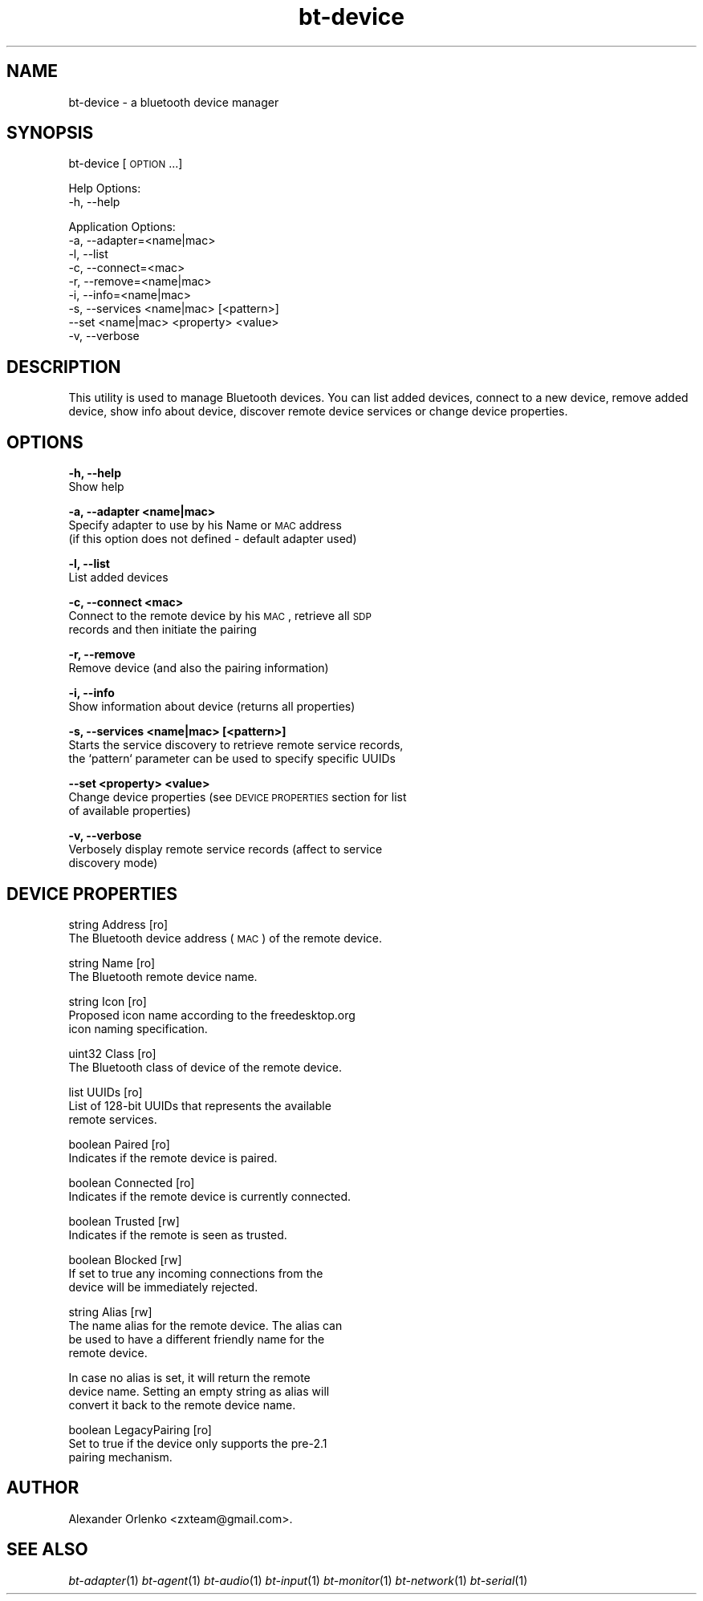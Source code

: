 .\" Automatically generated by Pod::Man 2.22 (Pod::Simple 3.14)
.\"
.\" Standard preamble:
.\" ========================================================================
.de Sp \" Vertical space (when we can't use .PP)
.if t .sp .5v
.if n .sp
..
.de Vb \" Begin verbatim text
.ft CW
.nf
.ne \\$1
..
.de Ve \" End verbatim text
.ft R
.fi
..
.\" Set up some character translations and predefined strings.  \*(-- will
.\" give an unbreakable dash, \*(PI will give pi, \*(L" will give a left
.\" double quote, and \*(R" will give a right double quote.  \*(C+ will
.\" give a nicer C++.  Capital omega is used to do unbreakable dashes and
.\" therefore won't be available.  \*(C` and \*(C' expand to `' in nroff,
.\" nothing in troff, for use with C<>.
.tr \(*W-
.ds C+ C\v'-.1v'\h'-1p'\s-2+\h'-1p'+\s0\v'.1v'\h'-1p'
.ie n \{\
.    ds -- \(*W-
.    ds PI pi
.    if (\n(.H=4u)&(1m=24u) .ds -- \(*W\h'-12u'\(*W\h'-12u'-\" diablo 10 pitch
.    if (\n(.H=4u)&(1m=20u) .ds -- \(*W\h'-12u'\(*W\h'-8u'-\"  diablo 12 pitch
.    ds L" ""
.    ds R" ""
.    ds C` ""
.    ds C' ""
'br\}
.el\{\
.    ds -- \|\(em\|
.    ds PI \(*p
.    ds L" ``
.    ds R" ''
'br\}
.\"
.\" Escape single quotes in literal strings from groff's Unicode transform.
.ie \n(.g .ds Aq \(aq
.el       .ds Aq '
.\"
.\" If the F register is turned on, we'll generate index entries on stderr for
.\" titles (.TH), headers (.SH), subsections (.SS), items (.Ip), and index
.\" entries marked with X<> in POD.  Of course, you'll have to process the
.\" output yourself in some meaningful fashion.
.ie \nF \{\
.    de IX
.    tm Index:\\$1\t\\n%\t"\\$2"
..
.    nr % 0
.    rr F
.\}
.el \{\
.    de IX
..
.\}
.\"
.\" Accent mark definitions (@(#)ms.acc 1.5 88/02/08 SMI; from UCB 4.2).
.\" Fear.  Run.  Save yourself.  No user-serviceable parts.
.    \" fudge factors for nroff and troff
.if n \{\
.    ds #H 0
.    ds #V .8m
.    ds #F .3m
.    ds #[ \f1
.    ds #] \fP
.\}
.if t \{\
.    ds #H ((1u-(\\\\n(.fu%2u))*.13m)
.    ds #V .6m
.    ds #F 0
.    ds #[ \&
.    ds #] \&
.\}
.    \" simple accents for nroff and troff
.if n \{\
.    ds ' \&
.    ds ` \&
.    ds ^ \&
.    ds , \&
.    ds ~ ~
.    ds /
.\}
.if t \{\
.    ds ' \\k:\h'-(\\n(.wu*8/10-\*(#H)'\'\h"|\\n:u"
.    ds ` \\k:\h'-(\\n(.wu*8/10-\*(#H)'\`\h'|\\n:u'
.    ds ^ \\k:\h'-(\\n(.wu*10/11-\*(#H)'^\h'|\\n:u'
.    ds , \\k:\h'-(\\n(.wu*8/10)',\h'|\\n:u'
.    ds ~ \\k:\h'-(\\n(.wu-\*(#H-.1m)'~\h'|\\n:u'
.    ds / \\k:\h'-(\\n(.wu*8/10-\*(#H)'\z\(sl\h'|\\n:u'
.\}
.    \" troff and (daisy-wheel) nroff accents
.ds : \\k:\h'-(\\n(.wu*8/10-\*(#H+.1m+\*(#F)'\v'-\*(#V'\z.\h'.2m+\*(#F'.\h'|\\n:u'\v'\*(#V'
.ds 8 \h'\*(#H'\(*b\h'-\*(#H'
.ds o \\k:\h'-(\\n(.wu+\w'\(de'u-\*(#H)/2u'\v'-.3n'\*(#[\z\(de\v'.3n'\h'|\\n:u'\*(#]
.ds d- \h'\*(#H'\(pd\h'-\w'~'u'\v'-.25m'\f2\(hy\fP\v'.25m'\h'-\*(#H'
.ds D- D\\k:\h'-\w'D'u'\v'-.11m'\z\(hy\v'.11m'\h'|\\n:u'
.ds th \*(#[\v'.3m'\s+1I\s-1\v'-.3m'\h'-(\w'I'u*2/3)'\s-1o\s+1\*(#]
.ds Th \*(#[\s+2I\s-2\h'-\w'I'u*3/5'\v'-.3m'o\v'.3m'\*(#]
.ds ae a\h'-(\w'a'u*4/10)'e
.ds Ae A\h'-(\w'A'u*4/10)'E
.    \" corrections for vroff
.if v .ds ~ \\k:\h'-(\\n(.wu*9/10-\*(#H)'\s-2\u~\d\s+2\h'|\\n:u'
.if v .ds ^ \\k:\h'-(\\n(.wu*10/11-\*(#H)'\v'-.4m'^\v'.4m'\h'|\\n:u'
.    \" for low resolution devices (crt and lpr)
.if \n(.H>23 .if \n(.V>19 \
\{\
.    ds : e
.    ds 8 ss
.    ds o a
.    ds d- d\h'-1'\(ga
.    ds D- D\h'-1'\(hy
.    ds th \o'bp'
.    ds Th \o'LP'
.    ds ae ae
.    ds Ae AE
.\}
.rm #[ #] #H #V #F C
.\" ========================================================================
.\"
.IX Title "bt-device 1"
.TH bt-device 1 "2010-08-16" "" "bluez-tools"
.\" For nroff, turn off justification.  Always turn off hyphenation; it makes
.\" way too many mistakes in technical documents.
.if n .ad l
.nh
.SH "NAME"
bt\-device \- a bluetooth device manager
.SH "SYNOPSIS"
.IX Header "SYNOPSIS"
bt-device [\s-1OPTION\s0...]
.PP
Help Options:
  \-h, \-\-help
.PP
Application Options:
  \-a, \-\-adapter=<name|mac>
  \-l, \-\-list
  \-c, \-\-connect=<mac>
  \-r, \-\-remove=<name|mac>
  \-i, \-\-info=<name|mac>
  \-s, \-\-services <name|mac> [<pattern>]
  \-\-set <name|mac> <property> <value>
  \-v, \-\-verbose
.SH "DESCRIPTION"
.IX Header "DESCRIPTION"
This utility is used to manage Bluetooth devices. You can list added devices,
connect to a new device, remove added device, show info about device,
discover remote device services or change device properties.
.SH "OPTIONS"
.IX Header "OPTIONS"
\&\fB\-h, \-\-help\fR
    Show help
.PP
\&\fB\-a, \-\-adapter <name|mac>\fR
    Specify adapter to use by his Name or \s-1MAC\s0 address
    (if this option does not defined \- default adapter used)
.PP
\&\fB\-l, \-\-list\fR
    List added devices
.PP
\&\fB\-c, \-\-connect <mac>\fR
    Connect to the remote device by his \s-1MAC\s0, retrieve all \s-1SDP\s0
    records and then initiate the pairing
.PP
\&\fB\-r, \-\-remove\fR
    Remove device (and also the pairing information)
.PP
\&\fB\-i, \-\-info\fR
    Show information about device (returns all properties)
.PP
\&\fB\-s, \-\-services <name|mac> [<pattern>]\fR
    Starts the service discovery to retrieve remote service records,
    the `pattern` parameter can be used to specify specific UUIDs
.PP
\&\fB\-\-set <property> <value>\fR
    Change device properties (see \s-1DEVICE\s0 \s-1PROPERTIES\s0 section for list
    of available properties)
.PP
\&\fB\-v, \-\-verbose\fR
    Verbosely display remote service records (affect to service
    discovery mode)
.SH "DEVICE PROPERTIES"
.IX Header "DEVICE PROPERTIES"
string  Address [ro]
        The Bluetooth device address (\s-1MAC\s0) of the remote device.
.PP
string  Name [ro]
        The Bluetooth remote device name.
.PP
string  Icon [ro]
        Proposed icon name according to the freedesktop.org
        icon naming specification.
.PP
uint32  Class [ro]
        The Bluetooth class of device of the remote device.
.PP
list    UUIDs [ro]
        List of 128\-bit UUIDs that represents the available
        remote services.
.PP
boolean Paired [ro]
        Indicates if the remote device is paired.
.PP
boolean Connected [ro]
        Indicates if the remote device is currently connected.
.PP
boolean Trusted [rw]
        Indicates if the remote is seen as trusted.
.PP
boolean Blocked [rw]
        If set to true any incoming connections from the
        device will be immediately rejected.
.PP
string Alias [rw]
        The name alias for the remote device. The alias can
        be used to have a different friendly name for the
        remote device.
.PP
.Vb 3
\&        In case no alias is set, it will return the remote
\&        device name. Setting an empty string as alias will
\&        convert it back to the remote device name.
.Ve
.PP
boolean LegacyPairing [ro]
        Set to true if the device only supports the pre\-2.1
        pairing mechanism.
.SH "AUTHOR"
.IX Header "AUTHOR"
Alexander Orlenko <zxteam@gmail.com>.
.SH "SEE ALSO"
.IX Header "SEE ALSO"
\&\fIbt\-adapter\fR\|(1) \fIbt\-agent\fR\|(1) \fIbt\-audio\fR\|(1) \fIbt\-input\fR\|(1) \fIbt\-monitor\fR\|(1) \fIbt\-network\fR\|(1) \fIbt\-serial\fR\|(1)
